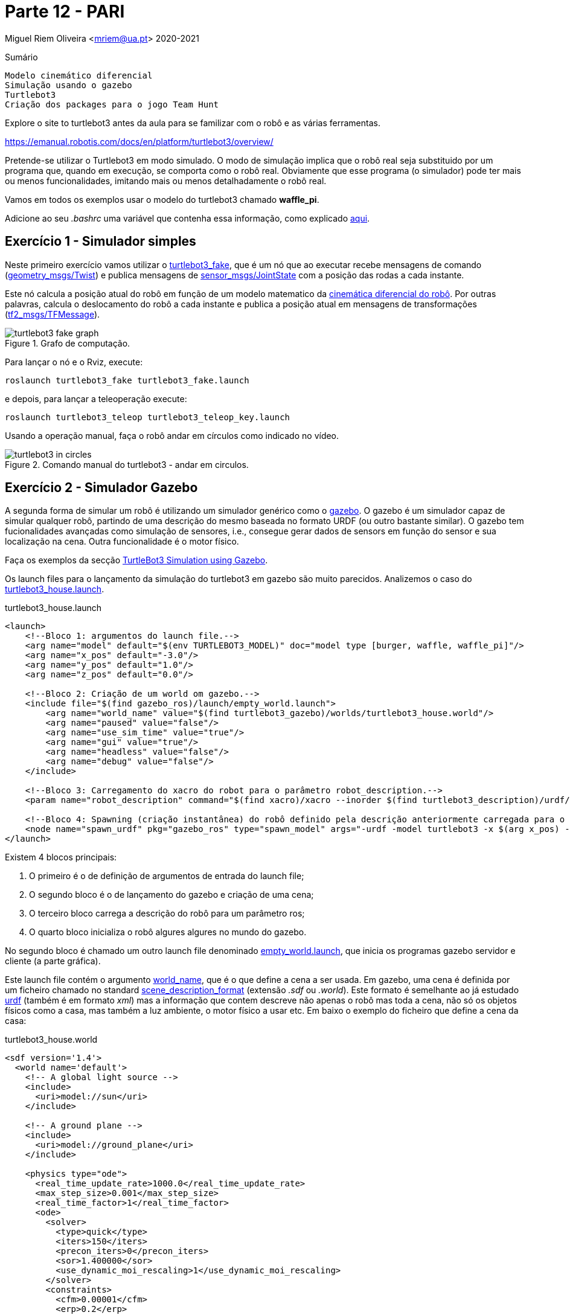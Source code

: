 = Parte 12 - PARI

Miguel Riem Oliveira <mriem@ua.pt>
2020-2021

// Instruções especiais para o asciidoc usar icons no output
:icons: html5
:iconsdir: /etc/asciidoc/images/icons
:stem: latexmath

.Sumário
-------------------------------------------------------------
Modelo cinemático diferencial
Simulação usando o gazebo
Turtlebot3
Criação dos packages para o jogo Team Hunt
-------------------------------------------------------------

[WARN]
================
Explore o site to turtlebot3 antes da aula para se familizar com o robô e as várias ferramentas.

https://emanual.robotis.com/docs/en/platform/turtlebot3/overview/
================

Pretende-se utilizar o Turtlebot3 em modo simulado. O modo de simulação implica que
o robô real seja substituido por um programa que, quando em execução, se comporta como o robô real.
Obviamente que esse programa (o simulador) pode ter mais ou menos funcionalidades, imitando mais ou menos detalhadamente o robô real.

[WARN]
================
Vamos em todos os exemplos usar o modelo do turtlebot3 chamado **waffle_pi**.

Adicione ao seu _.bashrc_ uma variável que contenha essa informação, como explicado https://emanual.robotis.com/docs/en/platform/turtlebot3/export_turtlebot3_model/[aqui].
================

Exercício 1 - Simulador simples
-------------------------------

Neste primeiro exercício vamos utilizar o http://wiki.ros.org/turtlebot3_fake[turtlebot3_fake], que é um nó que ao executar recebe mensagens de comando
(http://docs.ros.org/api/geometry_msgs/html/msg/Twist.html[geometry_msgs/Twist]) e publica mensagens de http://docs.ros.org/api/sensor_msgs/html/msg/JointState.html[sensor_msgs/JointState] com a posição das rodas a cada instante.

Este nó calcula a posição atual do robô em função de um modelo matematico da http://rossum.sourceforge.net/papers/DiffSteer/DiffSteer.html[cinemática diferencial do robô]. Por outras palavras, calcula o deslocamento do robô a cada instante e publica a posição atual
em mensagens de transformações (http://docs.ros.org/api/tf2_msgs/html/msg/TFMessage.html[tf2_msgs/TFMessage]).


[.text-center]
.Grafo de computação.
image::docs/turtlebot3_fake_graph.png[]

Para lançar o nó e o Rviz, execute:

  roslaunch turtlebot3_fake turtlebot3_fake.launch

e depois, para lançar a teleoperação execute:

  roslaunch turtlebot3_teleop turtlebot3_teleop_key.launch

Usando a operação manual, faça o robô andar em círculos como indicado no vídeo.

[.text-center]
.Comando manual do turtlebot3 - andar em circulos.
image::docs/turtlebot3_in_circles.gif[]

Exercício 2 - Simulador Gazebo
------------------------------

A segunda forma de simular um robô é utilizando um simulador genérico como o http://gazebosim.org/[gazebo].
O gazebo é um simulador capaz de simular qualquer robô, partindo de uma descrição do mesmo baseada no formato URDF (ou outro bastante similar).
O gazebo tem fucionalidades avançadas como simulação de sensores, i.e., consegue gerar dados de sensors em função do sensor e sua localização na cena.
Outra funcionalidade é o motor físico.

Faça os exemplos da secção https://emanual.robotis.com/docs/en/platform/turtlebot3/simulation/#ros-1-simulation[TurtleBot3 Simulation using Gazebo].

Os launch files para o lançamento da simulação do turtlebot3 em gazebo são muito parecidos.
Analizemos o caso do https://github.com/ROBOTIS-GIT/turtlebot3_simulations/blob/master/turtlebot3_gazebo/launch/turtlebot3_house.launch[turtlebot3_house.launch].

.turtlebot3_house.launch
[source,xml]
-----------------------------------------------------------------
<launch>
    <!--Bloco 1: argumentos do launch file.-->
    <arg name="model" default="$(env TURTLEBOT3_MODEL)" doc="model type [burger, waffle, waffle_pi]"/>
    <arg name="x_pos" default="-3.0"/>
    <arg name="y_pos" default="1.0"/>
    <arg name="z_pos" default="0.0"/>

    <!--Bloco 2: Criação de um world om gazebo.-->
    <include file="$(find gazebo_ros)/launch/empty_world.launch">
        <arg name="world_name" value="$(find turtlebot3_gazebo)/worlds/turtlebot3_house.world"/>
        <arg name="paused" value="false"/>
        <arg name="use_sim_time" value="true"/>
        <arg name="gui" value="true"/>
        <arg name="headless" value="false"/>
        <arg name="debug" value="false"/>
    </include>

    <!--Bloco 3: Carregamento do xacro do robot para o parâmetro robot_description.-->
    <param name="robot_description" command="$(find xacro)/xacro --inorder $(find turtlebot3_description)/urdf/turtlebot3_$(arg model).urdf.xacro" />

    <!--Bloco 4: Spawning (criação instantânea) do robô definido pela descrição anteriormente carregada para o robot_description, para uma posição específica da cena. -->
    <node name="spawn_urdf" pkg="gazebo_ros" type="spawn_model" args="-urdf -model turtlebot3 -x $(arg x_pos) -y $(arg y_pos) -z $(arg z_pos) -param robot_description" />
</launch>
-----------------------------------------------------------------

Existem 4 blocos principais:

    1. O primeiro é o de definição de argumentos de entrada do launch file;
    2. O segundo bloco é o de lançamento do gazebo e criação de uma cena;
    3. O terceiro bloco carrega a descrição do robô para um parâmetro ros;
    4. O quarto bloco inicializa o robô algures algures no mundo do gazebo.

No segundo bloco é chamado um outro launch file denominado https://github.com/ros-simulation/gazebo_ros_pkgs/blob/kinetic-devel/gazebo_ros/launch/empty_world.launch[empty_world.launch], que inicia os programas gazebo servidor e cliente (a parte gráfica).

Este launch file contém o argumento https://github.com/ros-simulation/gazebo_ros_pkgs/blob/a63566be22361fa1f02ebcca4a9857d233e1c2ac/gazebo_ros/launch/empty_world.launch#L18[world_name],
que é o que define a cena a ser usada. Em gazebo, uma cena é definida por um ficheiro chamado no standard http://sdformat.org/spec?ver=1.7&elem=world[scene_description_format] (extensão _.sdf_ ou _.world_).
Este formato é semelhante ao já estudado http://wiki.ros.org/urdf[urdf] (também é em formato _xml_) mas a informação que contem descreve não apenas o robô mas toda a cena, não só os objetos físicos como a casa, mas também
a luz ambiente, o motor físico a usar etc. Em baixo o exemplo do ficheiro que define a cena da casa:

.turtlebot3_house.world
[source,xml]
-----------------------------------------------------------------
<sdf version='1.4'>
  <world name='default'>
    <!-- A global light source -->
    <include>
      <uri>model://sun</uri>
    </include>

    <!-- A ground plane -->
    <include>
      <uri>model://ground_plane</uri>
    </include>

    <physics type="ode">
      <real_time_update_rate>1000.0</real_time_update_rate>
      <max_step_size>0.001</max_step_size>
      <real_time_factor>1</real_time_factor>
      <ode>
        <solver>
          <type>quick</type>
          <iters>150</iters>
          <precon_iters>0</precon_iters>
          <sor>1.400000</sor>
          <use_dynamic_moi_rescaling>1</use_dynamic_moi_rescaling>
        </solver>
        <constraints>
          <cfm>0.00001</cfm>
          <erp>0.2</erp>
          <contact_max_correcting_vel>2000.000000</contact_max_correcting_vel>
          <contact_surface_layer>0.01000</contact_surface_layer>
        </constraints>
      </ode>
    </physics>

    <!-- A turtlebot symbol -->
    <include>
      <uri>model://turtlebot3_house</uri>
    </include>

    <scene>
      <ambient>0.4 0.4 0.4 1</ambient>
      <background>0.7 0.7 0.7 1</background>
      <shadows>true</shadows>
    </scene>

    <gui fullscreen='0'>
      <camera name='user_camera'>
        <pose>0.0 0.0 17.0 0 1.5708 0</pose>
        <view_controller>orbit</view_controller>
      </camera>
    </gui>
  </world>
</sdf>
-----------------------------------------------------------------

O terceiro bloco do  _turtlebot3_house.launch_ é o que carrega o xacro com a descrição do robô para o parâmetro _robot_description_.
O _xacro_ do turtlebot3 é o https://github.com/ROBOTIS-GIT/turtlebot3/blob/master/turtlebot3_description/urdf/turtlebot3_waffle_pi.urdf.xacro[seguinte]:

.turtlebot3_waffle_pi.urdf.xacro
[source,xml]
-----------------------------------------------------------------
<?xml version="1.0" ?>
<robot name="turtlebot3_waffle_pi" xmlns:xacro="http://ros.org/wiki/xacro">
  <xacro:include filename="$(find turtlebot3_description)/urdf/common_properties.xacro"/>
  <xacro:include filename="$(find turtlebot3_description)/urdf/turtlebot3_waffle_pi.gazebo.xacro"/>

  <link name="base_footprint"/>

  <joint name="base_joint" type="fixed">
    <parent link="base_footprint"/>
    <child link="base_link" />
    <origin xyz="0 0 0.010" rpy="0 0 0"/>
  </joint>

  <link name="base_link">
    <visual>
      <origin xyz="-0.064 0 0.0" rpy="0 0 0"/>
      <geometry>
        <mesh filename="package://turtlebot3_description/meshes/bases/waffle_pi_base.stl" scale="0.001 0.001 0.001"/>
      </geometry>
      <material name="light_black"/>
    </visual>

    <collision>
      <origin xyz="-0.064 0 0.047" rpy="0 0 0"/>
      <geometry>
        <box size="0.266 0.266 0.094"/>
      </geometry>
    </collision>

    <inertial>
      <origin xyz="0 0 0" rpy="0 0 0"/>
      <mass value="1.3729096e+00"/>
      <inertia ixx="8.7002718e-03" ixy="-4.7576583e-05" ixz="1.1160499e-04"
               iyy="8.6195418e-03" iyz="-3.5422299e-06"
               izz="1.4612727e-02" />
    </inertial>
  </link>

  <joint name="wheel_left_joint" type="continuous">
    <parent link="base_link"/>
    <child link="wheel_left_link"/>
    <origin xyz="0.0 0.144 0.023" rpy="-1.57 0 0"/>
    <axis xyz="0 0 1"/>
  </joint>

  <link name="wheel_left_link">
    <visual>
      <origin xyz="0 0 0" rpy="1.57 0 0"/>
      <geometry>
        <mesh filename="package://turtlebot3_description/meshes/wheels/left_tire.stl" scale="0.001 0.001 0.001"/>
      </geometry>
      <material name="dark"/>
    </visual>

    <collision>
      <origin xyz="0 0 0" rpy="0 0 0"/>
      <geometry>
        <cylinder length="0.018" radius="0.033"/>
      </geometry>
    </collision>

    <inertial>
      <origin xyz="0 0 0" />
      <mass value="2.8498940e-02" />
      <inertia ixx="1.1175580e-05" ixy="-4.2369783e-11" ixz="-5.9381719e-09"
               iyy="1.1192413e-05" iyz="-1.4400107e-11"
               izz="2.0712558e-05" />
      </inertial>
  </link>

  <joint name="wheel_right_joint" type="continuous">
    <parent link="base_link"/>
    <child link="wheel_right_link"/>
    <origin xyz="0.0 -0.144 0.023" rpy="-1.57 0 0"/>
    <axis xyz="0 0 1"/>
  </joint>

  <link name="wheel_right_link">
    <visual>
      <origin xyz="0 0 0" rpy="1.57 0 0"/>
      <geometry>
        <mesh filename="package://turtlebot3_description/meshes/wheels/right_tire.stl" scale="0.001 0.001 0.001"/>
      </geometry>
      <material name="dark"/>
    </visual>

    <collision>
      <origin xyz="0 0 0" rpy="0 0 0"/>
      <geometry>
        <cylinder length="0.018" radius="0.033"/>
      </geometry>
    </collision>

    <inertial>
      <origin xyz="0 0 0" />
      <mass value="2.8498940e-02" />
      <inertia ixx="1.1175580e-05" ixy="-4.2369783e-11" ixz="-5.9381719e-09"
               iyy="1.1192413e-05" iyz="-1.4400107e-11"
               izz="2.0712558e-05" />
      </inertial>
  </link>

  <joint name="caster_back_right_joint" type="fixed">
    <parent link="base_link"/>
    <child link="caster_back_right_link"/>
    <origin xyz="-0.177 -0.064 -0.004" rpy="-1.57 0 0"/>
  </joint>

  <link name="caster_back_right_link">
    <collision>
      <origin xyz="0 0.001 0" rpy="0 0 0"/>
      <geometry>
        <box size="0.030 0.009 0.020"/>
      </geometry>
    </collision>

    <inertial>
      <origin xyz="0 0 0" />
      <mass value="0.005" />
      <inertia ixx="0.001" ixy="0.0" ixz="0.0"
               iyy="0.001" iyz="0.0"
               izz="0.001" />
    </inertial>
  </link>

  <joint name="caster_back_left_joint" type="fixed">
    <parent link="base_link"/>
    <child link="caster_back_left_link"/>
    <origin xyz="-0.177 0.064 -0.004" rpy="-1.57 0 0"/>
  </joint>

  <link name="caster_back_left_link">
    <collision>
      <origin xyz="0 0.001 0" rpy="0 0 0"/>
      <geometry>
        <box size="0.030 0.009 0.020"/>
      </geometry>
    </collision>

    <inertial>
      <origin xyz="0 0 0" />
      <mass value="0.005" />
      <inertia ixx="0.001" ixy="0.0" ixz="0.0"
               iyy="0.001" iyz="0.0"
               izz="0.001" />
    </inertial>
  </link>

  <joint name="imu_joint" type="fixed">
    <parent link="base_link"/>
    <child link="imu_link"/>
    <origin xyz="0.0 0 0.068" rpy="0 0 0"/>
  </joint>

  <link name="imu_link"/>

  <joint name="scan_joint" type="fixed">
    <parent link="base_link"/>
    <child link="base_scan"/>
    <origin xyz="-0.064 0 0.122" rpy="0 0 0"/>
  </joint>

  <link name="base_scan">
    <visual>
      <origin xyz="0 0 0.0" rpy="0 0 0"/>
      <geometry>
        <mesh filename="package://turtlebot3_description/meshes/sensors/lds.stl" scale="0.001 0.001 0.001"/>
      </geometry>
      <material name="dark"/>
    </visual>

    <collision>
      <origin xyz="0.015 0 -0.0065" rpy="0 0 0"/>
      <geometry>
        <cylinder length="0.0315" radius="0.055"/>
      </geometry>
    </collision>

    <inertial>
      <mass value="0.114" />
      <origin xyz="0 0 0" />
      <inertia ixx="0.001" ixy="0.0" ixz="0.0"
               iyy="0.001" iyz="0.0"
               izz="0.001" />
    </inertial>
  </link>

  <joint name="camera_joint" type="fixed">
    <origin xyz="0.073 -0.011 0.084" rpy="0 0 0"/>
    <parent link="base_link"/>
    <child link="camera_link"/>
  </joint>

  <link name="camera_link">
    <collision>
      <origin xyz="0.005 0.011 0.013" rpy="0 0 0"/>
      <geometry>
        <box size="0.015 0.030 0.027"/>
      </geometry>
    </collision>
  </link>

  <joint name="camera_rgb_joint" type="fixed">
    <origin xyz="0.003 0.011 0.009" rpy="0 0 0"/>
    <parent link="camera_link"/>
    <child link="camera_rgb_frame"/>
  </joint>
  <link name="camera_rgb_frame"/>

  <joint name="camera_rgb_optical_joint" type="fixed">
    <origin xyz="0 0 0" rpy="-1.57 0 -1.57"/>
    <parent link="camera_rgb_frame"/>
    <child link="camera_rgb_optical_frame"/>
  </joint>
  <link name="camera_rgb_optical_frame"/>

</robot>
-----------------------------------------------------------------

Exercício 3 - Criação de um robô **player**
-------------------------------------------

Pretende-se criar um robô baseado no _turtlebot3_ modelo _waffle_pi_ para fazer um jogo que será apresentado posteriormente.

[WARN]
================
As regras do jogo definem que os jogadores (os robôs) deverão ter a cor da equipa a que pertencem, e que essa cor deve ser visível de qualquer ângulo à volta do robô.
================

Neste exercício pretende-se criar um robô baseado no _turtlebot3_ _waffle_pi_. As alterações a ser feitas à base do turtlebot3 visam cumprir a regra de ter uma cor à vista no robô.

[WARN]
================
Vamos usar a seguinte regra para nomear os elementos de cada robô:

**p**_<**f**irstname><**lastname**>

Devem ser consideradas as letras a bold.
Assim, a letra **p** é de _player_, depois é acrecentada a primeira letra do primeiro nome (**f**), seguida do último nome completo (**lastname**).

No caso do jogador se chamar _Miguel Riem Oliveira_, o nome de jogador fica:

**p_moliveira**

De agora em diante deve substituir o padrão _<player_name>_ pelo nome do seu jogador.
================

Cada aluno irá desenvolver um robô. Assim, e para evitar colisões, cada robô deverá ter um nome específico.
O primeiro passo é a criação do package que irá conter os ficheiros urdf e xacro com a descrição do nosso robô.


Ex 3a)
~~~~~

Crie um novo _ros package_ denominado **<player_name>_description**. Nesse package crie uma pasta urdf e coloque lá dentro os ficheiros urdf e xacro de que vai necessitar.

Crie (ou copie do turtlebot3_description) os xacros necessários de modo a que o seu robô tenha elementos com a cor da sua equipa, com descrito acima.
Para alterar a cor de elementos deve ver http://gazebosim.org/tutorials?tut=ros_urdf[este tutorial].


[TIP]
================
De acordo com a filosofia do ROS, deve-se reaproveitar o máximo o código já feito.
Assim, deve copiar apenas os ficheiros do package _turtlebot3_description/urdf_ que vai alterar. Todos os outros que ficam inalterados deverão ser importados do pacote ROS original.
================

Em baixo um sumário dos ficheiro presentes no package _p_moliveira_description_.

.package p_moliveira_description.
[source,bash]
-----------------------------------------------------------------
p_moliveira_description
├── CMakeLists.txt
├── package.xml
├── src
└── urdf
    ├── p_moliveira.gazebo.xacro
    └── p_moliveira.urdf.xacro
-----------------------------------------------------------------


Ex 3b)
~~~~~

Crie um novo ros package chamado **<player_name>_bringup** onde coloca dois launch files.
Um launch file deverá lançar o gazebo (o bloco 2 do turtlebot3_house.launch
), enquanto que o outro deverá fazer o _spawn_ do robô (blocos 1, 3 e 4 do turtlebot3_house.launch
).

Em baixo um sumário dos ficheiro presentes no package _p_moliveira_bringup.

.package p_moliveira_bringup.
[source,bash]
-----------------------------------------------------------------
p_moliveira_bringup
├── CMakeLists.txt
├── launch
│   ├── bringup_gazebo.launch
│   └── spawn.launch
├── package.xml
└── src
-----------------------------------------------------------------

As imagens em baixo mostram o robô **p_moliveira**. Neste caso optou-se por colocar as rodas do robô a azul, e acrescentar uma "antena" com um cilindro da mesma cor.

[.text-center]
.o robô player_oliveira baseado no turtlebot.
image::docs/player_moliveira.png[]

[.text-center]
.o robô player_oliveira baseado no turtlebot.
image::docs/player_moliveira2.png[]

Exercício 4 - Pushing _<player_name>_ namespace
-----------------------------------------------

Para evitar colisões com outros jogadores é necessário que os launch files gerem tópicos, serviços, tfs, etc sob o namespace <player_name>.
Quer isto dizer que, por exemplo:

1. o sistema de coordenadas tf _base_link_ deverá ficar _<player_name>/base_link_
2. o tópico para comando de velocidade _cmd_vel_ deverá ficar _<player_name>/cmd_vel_
3. quaisquer serviços que existem devem também estar sob o namespace do _<player_name>_

Verifique que isto ocorre e altere os ficheiros do exercício anterior para garantir este ponto.

Exercício 5 - Configuração do RVIZ para visualização do robot
-------------------------------------------------------------

O RViz é um visualizador de mensagens ROS. Neste caso, o RViz irá funcionar como uma janela para o que cada robô vê, ao contrário do Gazebo que
contem toda a informação de todos os robôs.

Pretende-se criar um **visualize.launch** dentro do package _<player_name>_bringup_, que execute o rviz
carregando uma configuração pré-gravada.

.turtlebot3_house.launch
[source,xml]
-----------------------------------------------------------------
<launch>
    <!-- Launch rviz, loading configuration file -->
    <node name="rviz" pkg="rviz" type="rviz"
          args="--display-config $(find p_moliveira_bringup)/config/visualize.rviz" required="false"/>
</launch>
-----------------------------------------------------------------

Ex 5a
~~~~~

Configure o display **RobotModel** no RViz.

[TIP]
================
Uma vez que os parâmetros, tópicos e tfs estão sob o namespace do robô,
é necessário configurar o valor dos parâmetros para obter uma correta visualização.
================

Ex 5b
~~~~~

Configure um display **Image** para visualização das imagens (simuladas) da câmara.

Ex 5c
~~~~~

Configure um display **LaserScan** para visualização das dados (simulados) da Lidar.

[.text-center]
.Gazebo com o robô dentro de uma casa
image::docs/gazebo_configuration.png[]

[.text-center]
.Rviz com a informação adquirida pelo robô mostrado acima.
image::docs/rviz_configuration.png[]


Exercício 6 - player teleop
---------------------------

O robô lançado no exercício anterior pode ser conduzido manualmente com o teleop usando o comando:

  roslaunch turtlebot3_teleop turtlebot3_teleop_key.launch

Crie no package _<player_name>_bringup_ um **teleop.launch** the faça a teleoperação do seu robô.

[TIP]
================
Pode também conduzir o seu robô com um comando da playstation ou xbox, ou mesmo do seu telefone android. Consulte https://emanual.robotis.com/docs/en/platform/turtlebot3/teleoperation/#teleoperation[estas instruções] e se quiser aumente o launch file para, com argumentos de entrada, ser possível definir o modo de teleoperação.
================

O grafo de computação do exercício anterior mostra que o package _turtlebot3_teleop_keyboard_ envia mensagens para o _gazebo_
no tópico _/p_moliveira/cmd_vel_. Executando o comando:

[.text-center]
.Grafo de computação do package teleop.
image::docs/rosgraph_teleop.png[]

    rostopic type /p_moliveira/cmd_vel

e a resposta será que essas mensagens são do tipo _geometry_msgs/Twist_.
O package http://wiki.ros.org/geometry_msgs[geometry_msgs] disponibiliza mensagens para várias primitivas geométricas, tais como pontos, vectores, poses, etc.
A mensagem _Twist_ expressa um vetor de velocidade com as duas componentes linear e angular.

.geometry_msgs/Twist
[source,msg]
-----------------------------------------------------------------
# This expresses velocity in free space broken into its linear and angular parts.
Vector3  linear
Vector3  angular
-----------------------------------------------------------------

Uma vez que estamos a falar de um vetor de velocidade a 2D, para mover o robô é necessário explicitar apenas a _componente x_ da velocidade linear e
a _componente z_ da velocidade angular.

Um exemplo de uma mensagem enviada pelo teleop:

.exemplo de mensagem cmd_vel para turtlebot3
[source,bash]
-----------------------------------------------------------------
linear:
  x: 0.21
  y: 0.0
  z: 0.0
angular:
  x: 0.0
  y: 0.0
  z: 1.82
-----------------------------------------------------------------

Pode também publicar mensagens de comando do terminal:

.exemplo de publicação de cmd_vel usando o rostopic pub
[source,bash]
-----------------------------------------------------------------
 rostopic pub /p_moliveira/cmd_vel geometry_msgs/Twist "linear:
  x: 0.0
  y: 0.0
  z: 1000.0
angular:
  x: 0.0
  y: 0.0
  z: 100.0" --rate 10
-----------------------------------------------------------------

Exercício 7 - Reorganização dos ficheiros de descrição do robô
--------------------------------------------------------------

Como preparação do exercício seguinte, sugere-se a separação do ficheiro _<player_name>.gazebo.xacro_ em vários ficheiros.
Nomeadamente, a componente do controlador deverá estar num segundo ficheiro chamado _ros_diff_drive.gazebo.xacro_ (o nome do controlador do Gazebo), que terá o seguinte conteúdo:

[source,xml]
--------------------------------------------------------
<gazebo>
    <plugin name="turtlebot3_waffle_pi_controller" filename="libgazebo_ros_diff_drive.so">
      <commandTopic>cmd_vel</commandTopic>
      <odometryTopic>odom</odometryTopic>
      <odometryFrame>odom</odometryFrame>
      <odometrySource>world</odometrySource>
      <publishOdomTF>false</publishOdomTF>
      <!--      <publishOdomTF>true</publishOdomTF>-->
      <robotBaseFrame>base_footprint</robotBaseFrame>
      <publishWheelTF>false</publishWheelTF>
      <publishTf>true</publishTf>
      <publishWheelJointState>true</publishWheelJointState>
      <legacyMode>false</legacyMode>
      <updateRate>30</updateRate>
      <leftJoint>wheel_left_joint</leftJoint>
      <rightJoint>wheel_right_joint</rightJoint>
      <wheelSeparation>0.287</wheelSeparation>
      <wheelDiameter>0.066</wheelDiameter>
      <wheelAcceleration>1</wheelAcceleration>
      <wheelTorque>10</wheelTorque>
      <rosDebugLevel>na</rosDebugLevel>
      <linear>
        <x>
          <has_velocity_limits>true</has_velocity_limits>
          <max_velocity>0.1</max_velocity>
          <min_velocity>-0.1</min_velocity>
        </x>
      </linear>
      <publish_cmd>truesads</publish_cmd>
    </plugin>
  </gazebo>
--------------------------------------------------------

enquanto que o ficheiro original  _<player_name>.gazebo.xacro_ deve incluir este novo ficheiro, e.g.:

[source,xml]
--------------------------------------------------------
  <xacro:include filename="$(find ${player_name}_description)/urdf/ros_diff_drive.gazebo.xacro"/>
--------------------------------------------------------

Exercício 8 - Xacro Macros
--------------------------

Ao iniciar este exercício deve ter os seguintes ficheiros na pasta urdf do seu package
**<player_name>_description**:

.Ficheiros xacro presentes na pasta urdf.
[source,bash]
-----------------------------------------------------------------
urdf
├── player.urdf.xacro      (top level, cadeia cinemática do robô, links and joints)
├── player.gazebo.xacro    (definições de simulação para o gazebo)
├── properties.xacro       (cores e materials e constantes se necessário)
├── ros_diff_drive.gazebo.xacro (controlador diferencial usando o gazebo)
-----------------------------------------------------------------

O ficheiro _player.urdf.xacro_ é o ponto de partida. Tem a definição das _joints_ e dos _links_, bem como a chamada de outros ficheiros.
O ficheiro player.gazebo.xacro contem as definições para a simulação em gazebo.
De modo a escolher uma cor para o robô, o ficheiro _player.urdf.xacro_ deve conter argumentos de entrada que permitam definir a cor.

.Argumento de entrada para definição da cor.
[source,xml]
-----------------------------------------------------------------
<xacro:arg name="player_color" default="Orange" /> <!-- e.g. Red, Orange. Must exist in Gazebo/Colors and be defined in properties.xacro.-->
-----------------------------------------------------------------

Esta propriedade é global e pode portanto ser consultada por todos os ficheiros xacro incluídos. No entanto, para melhor organizar o código,
é recomendável que um ficheiro xacro não necessite de uma propriedade definida noutro ficheiro.
Isto acontece com a propriedade **player_color** que é usada no ficheiro _player.gazebo.xacro_.

Assim, pretende-se transformar o ficheiro _player.gazebo.xacro_ numa http://wiki.ros.org/urdf/Tutorials/Using%20Xacro%20to%20Clean%20Up%20a%20URDF%20File[macro com argumentos de entrada].

.Parte inicial da nova versão do _player.urdf.xacro_
[source,xml]
-----------------------------------------------------------------
<?xml version="1.0" ?>
<robot name="p_moliveira" xmlns:xacro="http://ros.org/wiki/xacro">
  <!--  Xacro description of turtlebot robot waffle pi used to play team hunt.-->
  <!--  Miguel Riem Oliveira-->
  <!--  PARI, November 2020-->

  <!--Args are local, properties are global, so we copy the values of the arguments to the properties-->
  <xacro:arg name="player_name" default="p_moliveira" />
  <xacro:arg name="player_color" default="Orange" /> <!-- e.g. Red, Orange. Must exist in Gazebo/Colors and be defined in properties.xacro.-->

  <!--Properties are global so they can be viewed from inside the included xacros-->
  <!--  args are used with $(arg arg_name), properties are used as ${property_name}-->
  <xacro:property name="player_name" value="$(arg player_name)"/>
  <xacro:property name="player_color" value="$(arg player_color)"/>

  <!-- Include other files-->
  <xacro:include filename="$(find ${player_name}_description)/urdf/properties.xacro"/>

  <!--  <xacro:include filename="$(find ${player_name}_description)/urdf/player.gazebo.xacro"/>-->
  <xacro:include filename="$(find ${player_name}_description)/urdf/player.gazebo.macro.xacro"/>
  <xacro:gazebo_macro player_color="Orange" laser_visual="true" camera_visual="false" imu_visual="true"/>
(...)
-----------------------------------------------------------------


Exercício 9 - Utilização de um Controlador ROS
----------------------------------------------

O controlador utilizado no exercício anterior é o controlador do Gazebo. Utiliza a biblioteca
_libgazebo_ros_diff_drive.so_.

É possível utilizar um controlador nativo do ROS que tem mais potencialidades chamado http://wiki.ros.org/diff_drive_controller[diff_drive_controller] (biblioteca _libgazebo_ros_control.so_),
em vez do controlador do Gazebo (biblioteca _libgazebo_ros_diff_drive.so_).

Este controlador nativo do ROS permite configurar vários parâmetros tais como a velocidade ou aceleração máxima.
Todos estes parâmetros deverão estar definidos num ficheiro yaml que é carregado aquando do lançamento do controlador.

Coloque os seguintes parâmetros em _<player_name>_description/config/controller.yaml_, não se esquecendo de colocar os valores adequados
nos parâmetros. Utilize os valores que estão no xacro como referência. Pode também utilizar a https://emanual.robotis.com/docs/en/platform/turtlebot3/specifications/[página de especificações do turtlebot3].
Um exemplo em baixo.

.**controller.yaml**
[source,yaml]
--------------------------------------------------------
differential_drive_controller:
  type        : "diff_drive_controller/DiffDriveController"
  left_wheel  : 'wheel_left_joint' # these must match the name of the joints in the URDF
  right_wheel : 'wheel_right_joint' # these must match the name of the joints in the URDF
  publish_rate: 50.0               # default: 50
  pose_covariance_diagonal : [0.001, 0.001, 1000000.0, 1000000.0, 1000000.0, 1000.0]
  twist_covariance_diagonal: [0.001, 0.001, 1000000.0, 1000000.0, 1000000.0, 1000.0]

  # Wheel separation and diameter. These are both optional.
  # diff_drive_controller will attempt to read either one or both from the
  # URDF if not specified as a parameter
  wheel_separation : 0.287
  wheel_radius : 0.066

  # Wheel separation and radius multipliers
  wheel_separation_multiplier: 1.0 # default: 1.0
  wheel_radius_multiplier    : 1.0 # default: 1.0

  # Velocity commands timeout [s], default 0.5
  cmd_vel_timeout: 0.25

  # Base frame_id
  base_frame_id: "/p_moliveira/base_footprint" #default: base_link
  odom_frame_id : "/p_moliveira/odom" # Name of frame to publish odometry in.

  enable_odom_tf : true # Publish to TF directly or not
  publish_cmd : True # Publish the velocity command to be executed. It is to monitor the effect of limiters on the controller input.
  allow_multiple_cmd_vel_publishers : True # Setting this to true will allow more than one publisher on the input topic, ~/cmd_vel.

  # Velocity and acceleration limits
  # Whenever a min_* is unspecified, default to -max_*
  linear:
    x:
      has_velocity_limits    : true
      max_velocity           : 1.0  # m/s
      min_velocity           : -0.2 # m/s
      has_acceleration_limits: true
      max_acceleration       : 0.5  # m/s^2
      min_acceleration       : -0.5 # m/s^2
      has_jerk_limits        : true
      max_jerk               : 5.0  # m/s^3
  angular:
    z:
      has_velocity_limits    : true
      max_velocity           : 1.7  # rad/s
      has_acceleration_limits: true
      max_acceleration       : 1.5  # rad/s^2
      has_jerk_limits        : true
      max_jerk               : 2.5  # rad/s^3
--------------------------------------------------------

Agora é preciso um novo ficheiro xacro com este controlador, a que vamos chamar **ros_control.gazebo.xacro**.
Neste ficheiro deve substitui a parte do controlador Gazebo pela do controlador ROS. Para além disso é necessário
criar dois elementos do tipo **transmission**, um para cada roda do robô:

.**ros_control.gazebo.xacro**
[source,xml]
--------------------------------------------------------
  <!--  Launch the library plygin for the ROS native controller -->
  <gazebo>
    <plugin name="gazebo_ros_control" filename="libgazebo_ros_control.so">
    </plugin>
  </gazebo>

  <transmission name="left_wheel_transmission">
    <type>transmission_interface/SimpleTransmission</type>
    <joint name="wheel_left_joint">
      <hardwareInterface>hardware_interface/VelocityJointInterface</hardwareInterface>
    </joint>
    <actuator name="left_wheel_actuator">
      <mechanicalReduction>7</mechanicalReduction>
      <hardwareInterface>VelocityJointInterface</hardwareInterface>
    </actuator>
  </transmission>

  <transmission name="right_wheel_transmission">
    <type>transmission_interface/SimpleTransmission</type>
    <joint name="wheel_right_joint">
      <hardwareInterface>hardware_interface/VelocityJointInterface</hardwareInterface>
    </joint>
    <actuator name="right_wheel_actuator">
      <mechanicalReduction>7</mechanicalReduction>
      <hardwareInterface>VelocityJointInterface</hardwareInterface>
    </actuator>
  </transmission>
--------------------------------------------------------

E finalmente temos de atualizar o ficheiro **<player_name>.gazebo.xacro** de modo a incluir este novo ficheiro
**ros_control.gazebo.xacro** em vez do antigo **ros_diff_drive.gazebo.xacro**.

Mais informação https://www.theconstructsim.com/ros-qa-126-how-to-configure-the-differential-drive-ros-controller/?utm_source=youtube&utm_medium=q_a&utm_campaign=126[aqui] e https://answers.ros.org/question/289561/help-to-run-diff_drive_controller/[aqui]

Para lançar o sistema é necessário acrescentar ao script launch de lançamento do jogador **spawn.launch** o seguinte:

.**spawn.launch** atualizado com o controlador de ROS.
[source,xml]
--------------------------------------------------------
<launch>
    <!-- Launch file arguments-->
    <arg name="model" default="$(env TURTLEBOT3_MODEL)" doc="model type [burger, waffle, waffle_pi]"/>
    <arg name="player_name" default="p_moliveira"/>

    <arg name="x_pos" default="-3.0"/>
    <arg name="y_pos" default="1.0"/>
    <arg name="z_pos" default="0.0"/>

    <group ns="$(arg player_name)">
       <!-- The tf_prefix config make the link names unique in each .urdf (almost as if they respected namespaces. -->
       <!-- Check https://answers.ros.org/question/263415/simplest-multiple-robot-scenario-->
       <param name="tf_prefix" value="$(arg player_name)"></param>

        <!--Load robot xacro into robot_description ros parameter.-->
        <!-- Nested substitution of args, check: https://answers.ros.org/question/35283/nested-substitution-args-in-launch-files/-->
        <param name="robot_description" command="$(find xacro)/xacro --inorder $(find p_moliveira_description)/urdf/p_moliveira.urdf.xacro"/>

        <!--Bloco 4: Spawning (criação instantânea) do robô definido pela descrição anteriormente carregada para o robot_description, para uma posição específica da cena. -->
        <node name="spawn_urdf" pkg="gazebo_ros" type="spawn_model" args="-urdf -model $(arg player_name) -x $(arg x_pos) -y $(arg y_pos) -z $(arg z_pos) -param robot_description" />

        <!--Load the controller's parameters from a yaml file.-->
        <rosparam file="$(find p_moliveira_description)/config/controller.yaml" command="load"/>

        <!--Load controller (from ROS)-->
        <node name="differential_controller" pkg="controller_manager" type="spawner" respawn="false" output="screen" args="$(arg player_name)"/>
    </group>
</launch>
--------------------------------------------------------

Exercício 10 - Adaptação do teleop para o controlador de ROS
------------------------------------------------------------

Adapte o launch file to https://github.com/ROBOTIS-GIT/turtlebot3/blob/master/turtlebot3_teleop/launch/turtlebot3_teleop_key.launch[teleop do turtlebot3]
de modo a que funcione com o novo controlador de ROS.

Se tiver um joystick ou comando da XBox etc, tente controlar o robô com esse interface.

